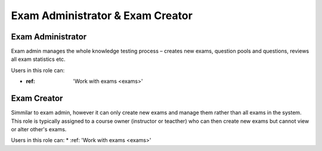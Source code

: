 

Exam Administrator & Exam Creator
==================================

.. _exam_administrator:

Exam Administrator
*******************

Exam admin manages the whole knowledge testing process – creates new exams, question pools and questions, reviews all exam statistics etc.

..
Users in this role can:

* :ref: 'Work with exams <exams>'



.. _exam_creator:

Exam Creator
*************

Simmilar to exam admin, however it can only create new exams and manage them rather than all exams in the system. This role is typically assigned to a course owner (instructor or teacther) who can then create new exams but cannot view or alter other's exams.

..
Users in this role can:
* :ref: 'Work with exams <exams>'
